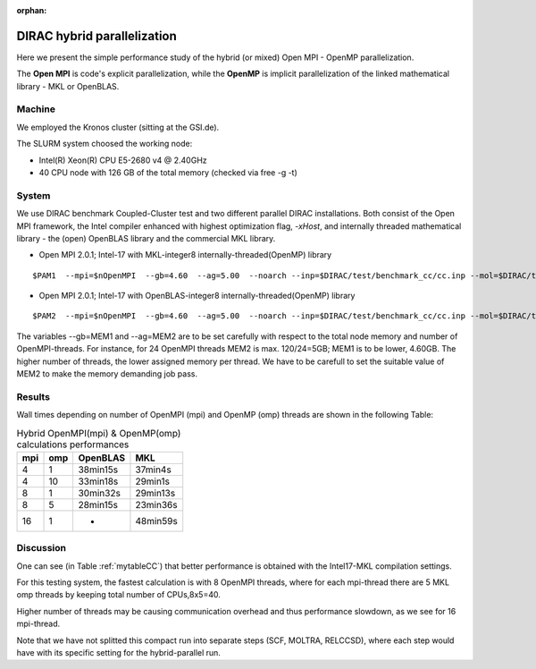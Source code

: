 :orphan:

DIRAC hybrid parallelization
============================

Here we present the simple performance study of the hybrid (or mixed)  Open MPI - OpenMP parallelization.

The **Open MPI** is code's explicit parallelization, while the **OpenMP** is
implicit parallelization of the linked mathematical library - MKL or OpenBLAS.

Machine
-------

We employed the Kronos cluster (sitting at the GSI.de).

The SLURM system choosed the working node:

- Intel(R) Xeon(R) CPU E5-2680 v4 @ 2.40GHz

- 40 CPU node with 126 GB of the total memory (checked via free -g -t)

System
------

We use DIRAC benchmark Coupled-Cluster test and two different parallel DIRAC installations.
Both consist of the Open MPI framework, the Intel compiler enhanced with highest optimization flag, *-xHost*,
and internally threaded mathematical library - the (open) OpenBLAS library and the commercial MKL library.

-  Open MPI 2.0.1; Intel-17 with MKL-integer8 internally-threaded(OpenMP) library

::

    $PAM1  --mpi=$nOpenMPI  --gb=4.60  --ag=5.00  --noarch --inp=$DIRAC/test/benchmark_cc/cc.inp --mol=$DIRAC/test/benchmark_cc/C2H4Cl2_sta_c1.mol --suffix=i17mkl-mpi$nOpenMPI-omp$MKL_NUM_THREADS-tmp_out

-  Open MPI 2.0.1; Intel-17 with OpenBLAS-integer8 internally-threaded(OpenMP) library

::

    $PAM2  --mpi=$nOpenMPI  --gb=4.60  --ag=5.00  --noarch --inp=$DIRAC/test/benchmark_cc/cc.inp --mol=$DIRAC/test/benchmark_cc/C2H4Cl2_sta_c1.mol --suffix=i17oblas-mpi$nOpenMPI-omp$OPENBLAS_NUM_THREADS-tmp_out


The variables --gb=MEM1 and --ag=MEM2 are to be set carefully with respect to the total node memory and number of OpenMPI-threads.
For instance, for 24 OpenMPI threads MEM2 is max. 120/24=5GB; MEM1 is to be lower, 4.60GB.
The higher number of threads, the lower assigned memory per thread.
We have to be carefull to set the suitable value of MEM2 to make the memory demanding job pass.

Results
-------

Wall times depending on number of OpenMPI (mpi) and OpenMP (omp) threads are shown in the following Table:

.. _mytableCC:
.. table:: Hybrid OpenMPI(mpi) & OpenMP(omp) calculations performances

  ===  ===  ================    ===========
  mpi  omp  OpenBLAS            MKL
  ===  ===  ================    ===========
   4   1    38min15s            37min4s
   4   10   33min18s            29min1s
   8   1    30min32s            29min13s
   8   5    28min15s            23min36s
  16   1    -                   48min59s
  ===  ===  ================    ===========

Discussion
----------

One can see (in Table :ref:`mytableCC`) that better performance is obtained with the Intel17-MKL compilation settings.

For this testing system, the fastest calculation is with 8 OpenMPI threads,
where for each mpi-thread there are 5 MKL omp threads by keeping total number of CPUs,8x5=40.

Higher number of threads may be causing communication overhead and thus performance slowdown,
as we see for 16 mpi-thread.

Note that we have not splitted this compact run into separate steps (SCF, MOLTRA, RELCCSD), where each step 
would have with its specific setting for the hybrid-parallel run.
